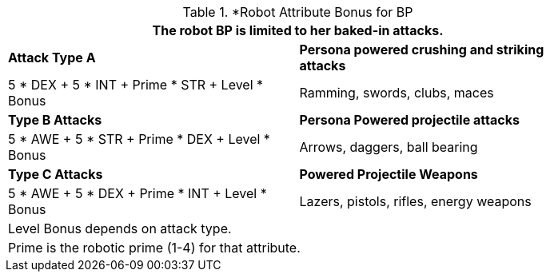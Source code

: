 // CH09 table attribute bonuses new for 6.0
.*Robot Attribute Bonus for BP
[width="85%",cols="<,<",frame="all", stripes="even"]
|===
2+<|The robot BP is limited to her baked-in attacks.

s|Attack Type A
s|Persona powered crushing and striking attacks

|5 * DEX + 5 * INT + Prime * STR + Level * Bonus
|Ramming, swords, clubs, maces

s|Type B Attacks
s|Persona Powered projectile attacks

|5 * AWE + 5 * STR + Prime * DEX + Level * Bonus
|Arrows, daggers, ball bearing 

s|Type C Attacks
s|Powered Projectile Weapons

|5 * AWE + 5 * DEX + Prime * INT + Level * Bonus
|Lazers, pistols, rifles, energy weapons

2+<|Level Bonus depends on attack type.
2+<|Prime is the robotic prime (1-4) for that attribute.

|===

